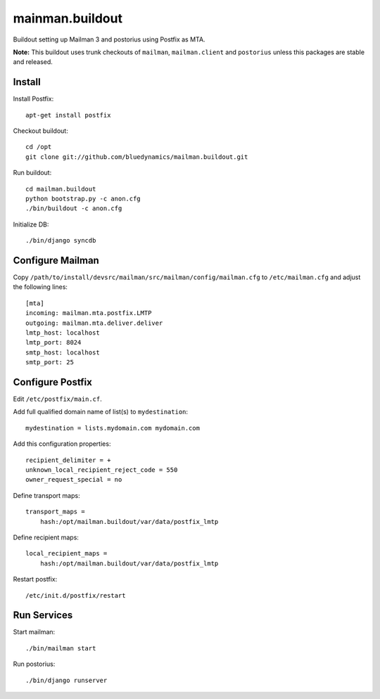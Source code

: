 ================
mainman.buildout
================

Buildout setting up Mailman 3 and postorius using Postfix as MTA.

**Note:** This buildout uses trunk checkouts of ``mailman``, ``mailman.client``
and ``postorius`` unless this packages are stable and released.


Install
=======

Install Postfix::

    apt-get install postfix

Checkout buildout::

    cd /opt
    git clone git://github.com/bluedynamics/mailman.buildout.git

Run buildout::

    cd mailman.buildout
    python bootstrap.py -c anon.cfg
    ./bin/buildout -c anon.cfg

Initialize DB::

    ./bin/django syncdb


Configure Mailman
=================

Copy ``/path/to/install/devsrc/mailman/src/mailman/config/mailman.cfg`` to
``/etc/mailman.cfg`` and adjust the following lines::

    [mta]
    incoming: mailman.mta.postfix.LMTP
    outgoing: mailman.mta.deliver.deliver
    lmtp_host: localhost
    lmtp_port: 8024
    smtp_host: localhost
    smtp_port: 25


Configure Postfix
=================

Edit ``/etc/postfix/main.cf``.

Add full qualified domain name of list(s) to ``mydestination``::

     mydestination = lists.mydomain.com mydomain.com

Add this configuration properties::

    recipient_delimiter = +
    unknown_local_recipient_reject_code = 550
    owner_request_special = no

Define transport maps::

    transport_maps =
        hash:/opt/mailman.buildout/var/data/postfix_lmtp

Define recipient maps::

    local_recipient_maps =
        hash:/opt/mailman.buildout/var/data/postfix_lmtp

Restart postfix::

    /etc/init.d/postfix/restart


Run Services
============

Start mailman::

    ./bin/mailman start

Run postorius::

    ./bin/django runserver
